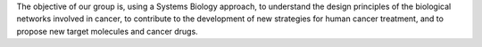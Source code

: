 .. title: Computational Systems Biology of Cancer
.. subtitle: Institut Curie / INSERM U900 - Mines ParisTech (Paris, FR)
.. tags: groups
.. geolocation: 48.844363, 2.344264
.. description: Apply Systems Biology approaches to biological networks involved in cancer
.. members: Emmanuel Barillot, Andrei Zynoviev, Laurence Calzone
.. website: http://sysbio.curie.fr/

The objective of our group is, using a Systems Biology approach,
to understand the design principles of the biological networks involved in cancer,
to contribute to the development of new strategies for human cancer treatment,
and to propose new target molecules and cancer drugs.


.. group_info::

